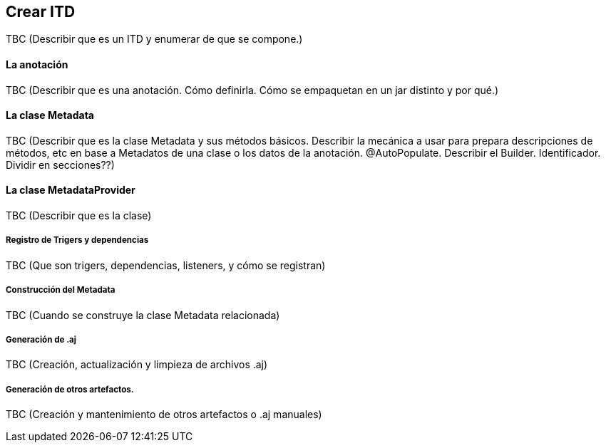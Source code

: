 Crear ITD
---------

//Push down title level
:leveloffset: 2

TBC (Describir que es un ITD y enumerar de que se compone.)

La anotación
------------

TBC (Describir que es una anotación. Cómo definirla. Cómo se empaquetan
en un jar distinto y por qué.)

La clase Metadata
-----------------

TBC (Describir que es la clase Metadata y sus métodos básicos. Describir
la mecánica a usar para prepara descripciones de métodos, etc en base a
Metadatos de una clase o los datos de la anotación. @AutoPopulate.
Describir el Builder. Identificador. Dividir en secciones??)

La clase MetadataProvider
-------------------------

TBC (Describir que es la clase)

Registro de Trigers y dependencias
~~~~~~~~~~~~~~~~~~~~~~~~~~~~~~~~~~

TBC (Que son trigers, dependencias, listeners, y cómo se registran)

Construcción del Metadata
~~~~~~~~~~~~~~~~~~~~~~~~~

TBC (Cuando se construye la clase Metadata relacionada)

Generación de .aj
~~~~~~~~~~~~~~~~~

TBC (Creación, actualización y limpieza de archivos .aj)

Generación de otros artefactos.
~~~~~~~~~~~~~~~~~~~~~~~~~~~~~~~

TBC (Creación y mantenimiento de otros artefactos o .aj manuales)

//Return to title level
:leveloffset: 0
